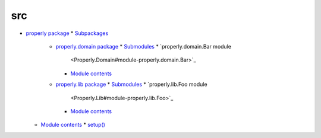 
src
***

*   `properly package <Properly>`_
    *   `Subpackages <Properly#subpackages>`_
        *   `properly.domain package <Properly.Domain>`_
            *   `Submodules <Properly.Domain#submodules>`_
            *   `properly.domain.Bar module
                <Properly.Domain#module-properly.domain.Bar>`_
            *   `Module contents
                <Properly.Domain#module-properly.domain>`_
        *   `properly.lib package <Properly.Lib>`_
            *   `Submodules <Properly.Lib#submodules>`_
            *   `properly.lib.Foo module
                <Properly.Lib#module-properly.lib.Foo>`_
            *   `Module contents <Properly.Lib#module-properly.lib>`_
    *   `Module contents <Properly#module-properly>`_
        *   `setup() <Properly#properly.setup>`_